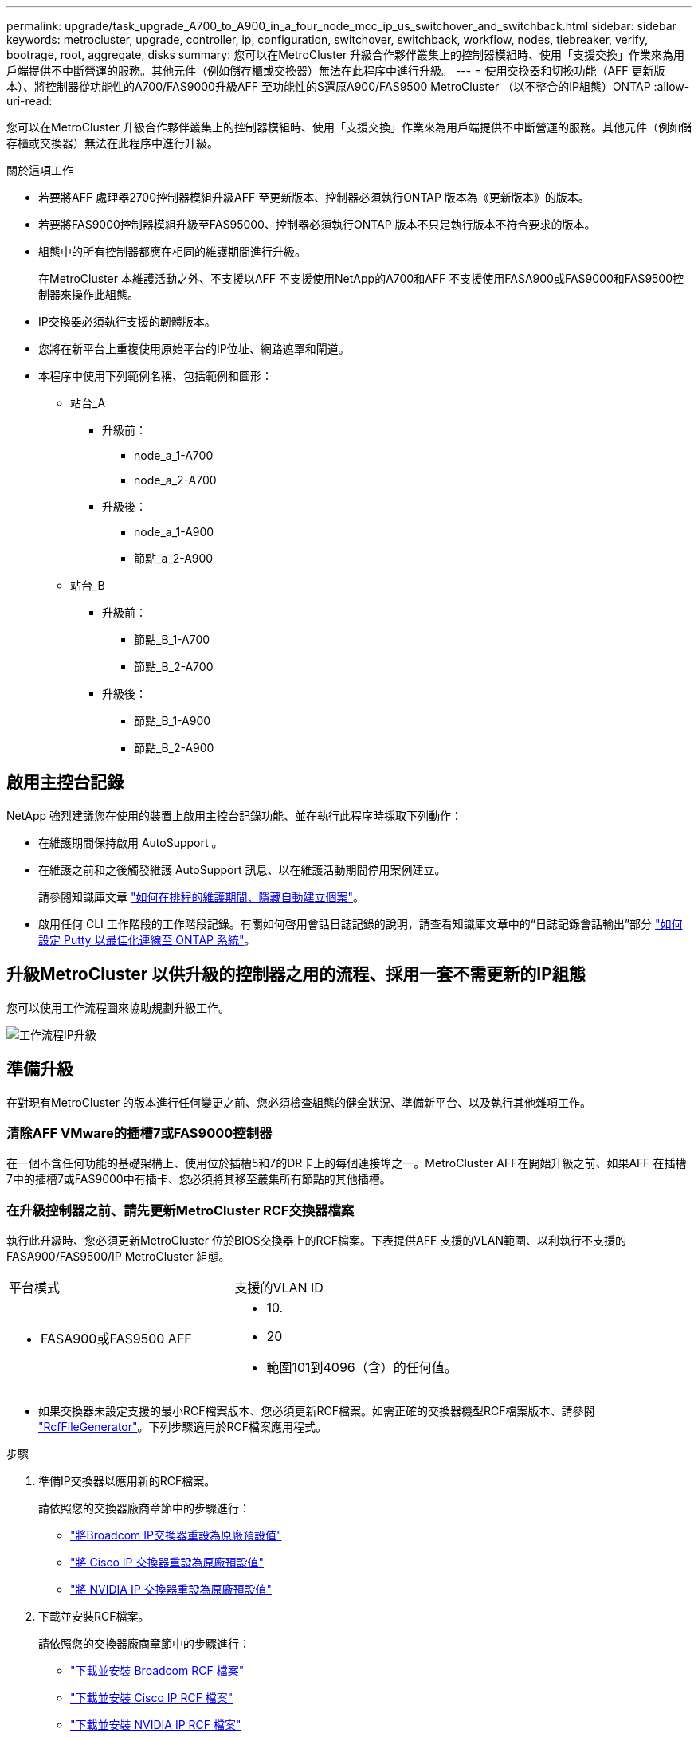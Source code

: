 ---
permalink: upgrade/task_upgrade_A700_to_A900_in_a_four_node_mcc_ip_us_switchover_and_switchback.html 
sidebar: sidebar 
keywords: metrocluster, upgrade, controller, ip, configuration, switchover, switchback, workflow, nodes, tiebreaker, verify, bootrage, root, aggregate, disks 
summary: 您可以在MetroCluster 升級合作夥伴叢集上的控制器模組時、使用「支援交換」作業來為用戶端提供不中斷營運的服務。其他元件（例如儲存櫃或交換器）無法在此程序中進行升級。 
---
= 使用交換器和切換功能（AFF 更新版本）、將控制器從功能性的A700/FAS9000升級AFF 至功能性的S還原A900/FAS9500 MetroCluster （以不整合的IP組態）ONTAP
:allow-uri-read: 


[role="lead"]
您可以在MetroCluster 升級合作夥伴叢集上的控制器模組時、使用「支援交換」作業來為用戶端提供不中斷營運的服務。其他元件（例如儲存櫃或交換器）無法在此程序中進行升級。

.關於這項工作
* 若要將AFF 處理器2700控制器模組升級AFF 至更新版本、控制器必須執行ONTAP 版本為《更新版本》的版本。
* 若要將FAS9000控制器模組升級至FAS95000、控制器必須執行ONTAP 版本不只是執行版本不符合要求的版本。
* 組態中的所有控制器都應在相同的維護期間進行升級。
+
在MetroCluster 本維護活動之外、不支援以AFF 不支援使用NetApp的A700和AFF 不支援使用FASA900或FAS9000和FAS9500控制器來操作此組態。

* IP交換器必須執行支援的韌體版本。
* 您將在新平台上重複使用原始平台的IP位址、網路遮罩和閘道。
* 本程序中使用下列範例名稱、包括範例和圖形：
+
** 站台_A
+
*** 升級前：
+
**** node_a_1-A700
**** node_a_2-A700


*** 升級後：
+
**** node_a_1-A900
**** 節點_a_2-A900




** 站台_B
+
*** 升級前：
+
**** 節點_B_1-A700
**** 節點_B_2-A700


*** 升級後：
+
**** 節點_B_1-A900
**** 節點_B_2-A900










== 啟用主控台記錄

NetApp 強烈建議您在使用的裝置上啟用主控台記錄功能、並在執行此程序時採取下列動作：

* 在維護期間保持啟用 AutoSupport 。
* 在維護之前和之後觸發維護 AutoSupport 訊息、以在維護活動期間停用案例建立。
+
請參閱知識庫文章 link:https://kb.netapp.com/Support_Bulletins/Customer_Bulletins/SU92["如何在排程的維護期間、隱藏自動建立個案"^]。

* 啟用任何 CLI 工作階段的工作階段記錄。有關如何啓用會話日誌記錄的說明，請查看知識庫文章中的“日誌記錄會話輸出”部分 link:https://kb.netapp.com/on-prem/ontap/Ontap_OS/OS-KBs/How_to_configure_PuTTY_for_optimal_connectivity_to_ONTAP_systems["如何設定 Putty 以最佳化連線至 ONTAP 系統"^]。




== 升級MetroCluster 以供升級的控制器之用的流程、採用一套不需更新的IP組態

您可以使用工作流程圖來協助規劃升級工作。

image::../media/workflow_ip_upgrade.png[工作流程IP升級]



== 準備升級

在對現有MetroCluster 的版本進行任何變更之前、您必須檢查組態的健全狀況、準備新平台、以及執行其他雜項工作。



=== 清除AFF VMware的插槽7或FAS9000控制器

在一個不含任何功能的基礎架構上、使用位於插槽5和7的DR卡上的每個連接埠之一。MetroCluster AFF在開始升級之前、如果AFF 在插槽7中的插槽7或FAS9000中有插卡、您必須將其移至叢集所有節點的其他插槽。



=== 在升級控制器之前、請先更新MetroCluster RCF交換器檔案

執行此升級時、您必須更新MetroCluster 位於BIOS交換器上的RCF檔案。下表提供AFF 支援的VLAN範圍、以利執行不支援的FASA900/FAS9500/IP MetroCluster 組態。

|===


| 平台模式 | 支援的VLAN ID 


 a| 
* FASA900或FAS9500 AFF

 a| 
* 10.
* 20
* 範圍101到4096（含）的任何值。


|===
* 如果交換器未設定支援的最小RCF檔案版本、您必須更新RCF檔案。如需正確的交換器機型RCF檔案版本、請參閱 link:https://mysupport.netapp.com/site/tools/tool-eula/rcffilegenerator["RcfFileGenerator"^]。下列步驟適用於RCF檔案應用程式。


.步驟
. 準備IP交換器以應用新的RCF檔案。
+
請依照您的交換器廠商章節中的步驟進行：

+
** link:../install-ip/task_switch_config_broadcom.html#resetting-the-broadcom-ip-switch-to-factory-defaults["將Broadcom IP交換器重設為原廠預設值"]
** link:../install-ip/task_switch_config_cisco.html#resetting-the-cisco-ip-switch-to-factory-defaults["將 Cisco IP 交換器重設為原廠預設值"]
** link:../install-ip/task_switch_config_nvidia.html#reset-the-nvidia-ip-sn2100-switch-to-factory-defaults["將 NVIDIA IP 交換器重設為原廠預設值"]


. 下載並安裝RCF檔案。
+
請依照您的交換器廠商章節中的步驟進行：

+
** link:../install-ip/task_switch_config_broadcom.html#downloading-and-installing-the-broadcom-rcf-files["下載並安裝 Broadcom RCF 檔案"]
** link:../install-ip/task_switch_config_cisco.html#downloading-and-installing-the-cisco-ip-rcf-files["下載並安裝 Cisco IP RCF 檔案"]
** link:../install-ip/task_switch_config_nvidia.html#download-and-install-the-nvidia-rcf-files["下載並安裝 NVIDIA IP RCF 檔案"]






=== 將舊節點的連接埠對應至新節點

當從AFF EWSAE700升級至AFF EWSAF900或FAS9000至FAS9500時、您不會變更資料網路連接埠、FCP SAN介面卡連接埠、以及SAS和NVMe儲存連接埠。資料生命期會在升級期間和升級後持續運作。因此、您不需要將舊節點的網路連接埠對應至新節點。



=== 在現場升級之前、請先驗MetroCluster 證其健全狀況

在執行升級之前、您必須先驗證MetroCluster 整個過程的健全狀況和連線能力。

.步驟
. 驗證MetroCluster 下列項目中的功能：ONTAP
+
.. 檢查節點是否具有多路徑：+「節點執行-node-name_ sysconfig -A」
+
您應該為MetroCluster Eflexeconfiguration中的每個節點發出此命令。

.. 驗證組態中沒有損壞的磁碟：+「磁碟顯示-中斷」
+
您應該在MetroCluster Eflexeconfiguration中的每個節點上發出此命令。

.. 檢查是否有任何健全狀況警示：
+
「系統健全狀況警示顯示」

+
您應該在每個叢集上發出此命令。

.. 驗證叢集上的授權：
+
「系統授權展示」

+
您應該在每個叢集上發出此命令。

.. 驗證連接至節點的裝置：
+
「網路裝置探索秀」

+
您應該在每個叢集上發出此命令。

.. 確認兩個站台的時區和時間設定正確：
+
「叢集日期顯示」

+
您應該在每個叢集上發出此命令。您可以使用「叢集日期」命令來設定時間和時區。



. 確認MetroCluster 執行功能不正常的操作模式、並執行MetroCluster 功能不實的檢查。
+
.. 確認MetroCluster 此功能的組態、操作模式為「正常」：+ MetroCluster 「show」
.. 確認所有預期的節點均顯示：+「MetroCluster 不實節點顯示」
.. 發出下列命令：
+
《不一樣的跑程》MetroCluster

.. 顯示MetroCluster 檢查結果：
+
《不一樣的表演》MetroCluster



. 使用MetroCluster 「資訊工具」檢查「資訊系統」的纜線。Config Advisor
+
.. 下載並執行Config Advisor 更新。
+
https://mysupport.netapp.com/site/tools/tool-eula/activeiq-configadvisor["NetApp下載Config Advisor"^]

.. 執行Config Advisor 完功能後、請檢閱工具的輸出結果、並依照輸出中的建議來解決發現的任何問題。






=== 在升級之前收集資訊

在升級之前、您必須先收集每個節點的資訊、並視需要調整網路廣播網域、移除任何VLAN和介面群組、以及收集加密資訊。

.步驟
. 記錄每個節點的實體纜線、視需要標示纜線、以便正確連接新節點。
. 收集每個節點的下列命令輸出：
+
** 《不互連秀》MetroCluster
** 「組態設定連線顯示」MetroCluster
** 「網路介面show -role叢集、node-mgmt」
** 「網路連接埠show -node_name -type Physical」
** 「網路連接埠VLAN show -node-name_」
** 「網路連接埠ifgrp show -node_node_name_-instance」
** 「網路連接埠廣播網域節目」
** 「網路連接埠連線能力顯示-詳細資料」
** 「網路IPSpace節目」
** 「Volume show」
** 《集合體展》
** 「系統節點執行節點_norme-name_ sysconfig -A」
** 「Vserver FCP啟動器顯示」
** 「磁碟展示」
** 「顯示組態設定介面」MetroCluster


. 收集站台B（目前正在升級其平台的站台）的UUID：「MetroCluster 節點show -Fields node-cluster -uuid、node-uuid」
+
這些值必須在新的站台控制器模組上正確設定、以確保成功升級。將值複製到檔案、以便稍後在升級程序中複製到適當的命令。+下列範例顯示含有UID的命令輸出：

+
[listing]
----
cluster_B::> metrocluster node show -fields node-cluster-uuid, node-uuid
   (metrocluster node show)
dr-group-id cluster     node   node-uuid                            node-cluster-uuid
----------- --------- -------- ------------------------------------ ------------------------------
1           cluster_A node_A_1-A700 f03cb63c-9a7e-11e7-b68b-00a098908039 ee7db9d5-9a82-11e7-b68b-00a098908039
1           cluster_A node_A_2-A700 aa9a7a7a-9a81-11e7-a4e9-00a098908c35 ee7db9d5-9a82-11e7-b68b-00a098908039
1           cluster_B node_B_1-A700 f37b240b-9ac1-11e7-9b42-00a098c9e55d 07958819-9ac6-11e7-9b42-00a098c9e55d
1           cluster_B node_B_2-A700 bf8e3f8f-9ac4-11e7-bd4e-00a098ca379f 07958819-9ac6-11e7-9b42-00a098c9e55d
4 entries were displayed.
cluster_B::*

----
+
建議您將UUID記錄到如下表格中。

+
|===


| 叢集或節點 | UUID 


 a| 
叢集_B
 a| 
07958819-9ac6-11e7-9b42-00a098c9e55d



 a| 
節點_B_1-A700
 a| 
f37b240b-9ac1-11e7-9b42-00a098c9e55d



 a| 
節點_B_2-A700
 a| 
bf8e3f8f-9ac4-11e7-bd4e-00a098ca379f



 a| 
叢集_A
 a| 
ee7db9d5-9a82-11e7-b68b-00a098908039



 a| 
node_a_1-A700
 a| 
f03cb63c-9a7e-11e7-b68b-00a098908039



 a| 
node_a_2-A700
 a| 
aa9a7a7a-9a81-11e7-a4e9-00a098908c35

|===
. 如果MetroCluster 支援SAN組態、請收集相關資訊。
+
您應該收集下列命令的輸出：

+
** 「FCP介面卡顯示-instance」
** 「FCP介面show -instance」
** 「iSCSI介面展示」
** 「ucadmin show」


. 如果根磁碟區已加密、請收集並儲存用於金鑰管理程式的密碼：「安全金鑰管理程式備份顯示」
. 如果MetroCluster 這個節點正在使用磁碟區或集合體的加密功能、請複製金鑰和複製密碼的相關資訊。如需其他資訊、請參閱 https://docs.netapp.com/us-en/ontap/encryption-at-rest/backup-key-management-information-manual-task.html["手動備份內建金鑰管理資訊"^]。
+
.. 如果設定「Onboard Key Manager（機載金鑰管理程式）」、請在稍後的升級程序中輸入「ecurity key-manager Onboard show-Backup（機載顯示備份）」+。
.. 如果已設定企業金鑰管理（KMIP）、請發出下列命令：
+
....
security key-manager external show -instance
security key-manager key query
....


. 收集現有節點的系統ID：「MetroCluster Sic節點show -Fields node-SystemID、ha-合作 夥伴SystemID、DR-Partner SystemID、DR-auxiliary SystemID」
+
下列輸出顯示重新指派的磁碟機。

+
[listing]
----
::> metrocluster node show -fields node-systemid,ha-partner-systemid,dr-partner-systemid,dr-auxiliary-systemid

dr-group-id cluster     node     node-systemid ha-partner-systemid dr-partner-systemid dr-auxiliary-systemid
----------- ----------- -------- ------------- ------------------- ------------------- ---------------------
1           cluster_A node_A_1-A700   537403324     537403323           537403321           537403322
1           cluster_A node_A_2-A700   537403323     537403324           537403322          537403321
1           cluster_B node_B_1-A700   537403322     537403321           537403323          537403324
1           cluster_B node_B_2-A700   537403321     537403322           537403324          537403323
4 entries were displayed.
----




=== 移除內管或斷路器監控

在升級平台之前、如果MetroCluster 使用斷路器或調解器公用程式監控了該組態、您必須先移除監控。

.步驟
. 收集下列命令的輸出：
+
「iSCSI啟動器展示」

. 移除MetroCluster 可啟動切換功能的斷路器、調解器或其他軟體中現有的物件組態。
+
|===


| 如果您使用... | 使用此程序... 


 a| 
Tiebreaker
 a| 
link:../tiebreaker/concept_configuring_the_tiebreaker_software.html#removing-metrocluster-configurations["移除MetroCluster 部分組態"] 在「安裝MetroCluster 與組態」內容中



 a| 
中介者
 a| 
從資訊提示字元發出下列命令ONTAP ：

「取消組態設定中介程式」MetroCluster



 a| 
第三方應用程式
 a| 
請參閱產品文件。

|===




=== 在維護前傳送自訂AutoSupport 的支援訊息

在執行維護之前、您應發出AutoSupport 一份不知所知的訊息、通知技術支援人員正在進行維護。告知技術支援部門正在進行維護、可防止他們假設發生中斷、而開啟案例。

.關於這項工作
此工作必須在每MetroCluster 個站台上執行。

.步驟
. 登入叢集。
. 叫出AutoSupport 指示維護開始的消息：
+
「系統節點AutoSupport 不支援節點*-type all -most maints=_maintening-window-in-thing__」

+
"maintenance window-in-hours（維護時間間隔）"參數指定維護時間的長度、最長可達72小時。如果維護作業在時間結束之前完成、您可以叫用AutoSupport 指示維護期間結束的資訊消息：

+
「系統節點AutoSupport 不完整地叫用節點*-type all -most MAn=end」

. 在合作夥伴網站上重複這些步驟。




== 切換MetroCluster 整個過程

您必須將組態切換為站台A、才能升級站台B上的平台。

.關於這項工作
此工作必須在sSite _A上執行

完成此工作之後、Site_A會處於作用中狀態、並為兩個站台提供資料。站台_B處於非作用中狀態、準備開始升級程序。

image::../media/mcc_upgrade_cluster_a_in_switchover_A900.png[在switchover A900中、MCC升級叢集A]

.步驟
. 切換MetroCluster 到站台A的支援、以便站台B的節點升級：
+
.. 在se_a上發出下列命令：
+
「不需要更換控制器」MetroCluster

+
此作業可能需要數分鐘才能完成。

.. 監控切換作業：
+
《不穩定營運展》MetroCluster

.. 作業完成後、請確認節點處於切換狀態：
+
《不看》MetroCluster

.. 檢查MetroCluster 不實節點的狀態：
+
「不一樣的秀」MetroCluster

+
在控制器升級期間、會停用協調式切換後的Aggregate自動修復功能。站台B的節點會在「載入器」提示字元停止。







== 移除AFF 不完整的平台控制器模組和NVS

.關於這項工作
如果您尚未接地、請正確接地。

.步驟
. 從站台B的兩個節點收集bootarg值：「printenv」
. 關閉站台B的機箱電源




=== 移除AFF 「功能不整」或「FAS9000」控制器模組

請使用下列程序移除AFF 不適用的A700或FAS9000控制器模組

.步驟
. 在卸下控制器模組之前、請先從控制器模組拔下主控台纜線（如果有）和管理纜線。
. 解除鎖定並從機箱中取出控制器模組。
+
.. 將CAM把手上的橘色按鈕向下推、直到解鎖為止。
+
image::../media/drw_9500_remove_PCM.png[控制器模組]

+
|===


| image:../media/number1.png["第1號"] | CAM握把釋放鈕 


| image:../media/number2.png["編號2"] | CAM握把 
|===
.. 旋轉CAM握把、使其完全脫離機箱的控制器模組、然後將控制器模組滑出機箱。將控制器模組滑出機箱時、請確定您支援控制器模組的底部。






=== 移除AFF 「FASA700」或「FAS9000 NVS」模組

請使用下列程序移除AFF 「不適用的」A700或FAS9000 NVS模組。

附註：NVS模組位於插槽6、高度是系統中其他模組的兩倍。

.步驟
. 解除鎖定、然後從插槽6移除NVS。
+
.. 按下有字母和編號的「CAM」按鈕。CAM按鈕會從機箱移出。
.. 向下轉動CAM栓鎖、直到其處於水平位置。此時、系統會從機箱中鬆脫、並移動數英吋。
.. 拉動模組面兩側的拉片、將NVS從機箱中移除。
+
image::../media/drw_a900_move-remove_NVRAM_module.png[移除模組]

+
|===


| image:../media/number1.png["第1名"] | I/O CAM栓鎖有編號和編號 


| image:../media/number2.png["第2名"] | I/O鎖定完全解除鎖定 
|===


. 如果您在AFF 使用附加模組做為ESIA700或FAS9000軟體上的核心傾印裝置、請勿將其傳輸至AFF ESIA900或FAS9500軟體。請勿將AFF 任何零件從無法識別的A700或FAS9000控制器模組和NVS移轉至AFF 無法識別的A900或FAS9500模組。




== 安裝AFF 「FASA900」或「FAS9500」的NVS和控制器模組

您必須在AFF 站台B的兩個節點上、安裝升級套件中所附的支援功能不支援的FASA900或FAS9500軟體與控制器模組請勿將coredump裝置從AFF 無法識別的A700或FAS9000 NVS模組移至AFF 無法識別的A900或FAS9500 NVS模組。

.關於這項工作
如果您尚未接地、請正確接地。



=== 安裝AFF 《不再需要的產品」

請使用下列程序、在AFF 站台B的兩個節點插槽6中安裝支援的ArfeA900或FAS9500

.步驟
. 將NVS與插槽6中機箱開孔的邊緣對齊。
. 將NVS輕推入插槽、直到帶有字母和編號的I/O CAM栓開始與I/O CAM栓接合為止、然後將I/O CAM栓完全推入、以將NVS鎖定到位。
+
image::../media/drw_a900_move-remove_NVRAM_module.png[移除模組]

+
|===


| image:../media/number1.png["第1名"] | I/O CAM栓鎖有編號和編號 


| image:../media/number2.png["第2名"] | I/O鎖定完全解除鎖定 
|===




=== 安裝AFF 「FASA900」或「FAS9500」控制器模組。

請使用下列程序來安裝AFF 《非洲的不規則及不規則」（FAS900）或「FAS9500」（FAS9500）控制器模組。

.步驟
. 將控制器模組的一端與機箱的開口對齊、然後將控制器模組輕推至系統的一半。
. 將控制器模組穩固地推入機箱、直到它與中間板完全接入。控制器模組完全就位時、鎖定鎖定鎖定會上升。注意：為避免損壞連接器、請勿在將控制器模組滑入機箱時過度施力。
. 將管理連接埠和主控台連接埠連接至控制器模組。
+
image::../media/drw_9500_remove_PCM.png[控制器模組]

+
|===


| image:../media/number1.png["第1名"] | CAM握把釋放鈕 


| image:../media/number2.png["編號2"] | CAM握把 
|===
. 在每個節點的插槽7中安裝第二個X91146A卡。
+
.. 將e5b連線移至e7b。
.. 將e5a連線移至e5b。
+

NOTE: 叢集所有節點上的插槽 7 應為空的、如一節所述 <<upgrade_a700_a900_ip_map,將舊節點的連接埠對應至新節點>> 。



. 開啟機箱電源、並連接至序列主控台。
. BIOS初始化之後、如果節點啟動自動開機、請按Ctrl-C中斷自動開機
. 自動開機中斷後、節點會在載入程式提示字元停止。如果您未準時中斷自動開機、且節點1開始開機、請等待提示訊息、按Ctrl-C進入開機功能表。節點在開機功能表停止後、請使用選項8重新啟動節點、並在重新開機期間中斷自動開機。
. 在載入程式提示下、設定預設環境變數：Set-Defaults
. 儲存預設環境變數設定：「aveenv」




=== netboot節點位於se_B

在交換AFF 完FASA900或FAS9500控制器模組和NVS之後、您需要將AFF 該節點的叢集開機至NETBOOT或FAS9500節點、並安裝叢ONTAP 集上執行的相同的版本更新和修補程式層級。「netboot」一詞是指您從ONTAP 儲存在遠端伺服器上的不實映像進行開機。準備網路開機時、您必須在ONTAP 系統可以存取的網路伺服器上新增一份《支援》9開機映像。除非安裝在機箱中並已開啟電源、否則無法檢查ONTAP 安裝在AFF 架構套件上的支援媒體版本、例如：在執行於正在升級的S景 點A700或FAS9000系統上的支援功能、必須與執行此功能的支援功能相同、而且主要和備份開機映像都必須相符。ONTAP AFF ONTAP AFF您可以在開機功能表中執行netboot、然後執行wappeconfig命令來設定映像。如果控制器模組先前曾在另一個叢集中使用、則「wifeconfig」命令會清除開機媒體上的任何剩餘組態。

.開始之前
* 確認您可以使用系統存取HTTP伺服器。
* 您需要從ONTAP NetApp支援網站下載系統所需的系統檔案、以及正確版本的支援。


.關於這項工作
如果ONTAP 安裝的版本不同於原始控制器上安裝的版本、則您必須為新的控制器進行網路開機。安裝每個新的控制器之後、您可以從ONTAP 儲存在Web伺服器上的Image9映像來啟動系統。然後、您可以將正確的檔案下載到開機媒體裝置、以供後續系統開機。

.步驟
. 存取 https://mysupport.netapp.com/site/["NetApp 支援網站"^] 可下載用於執行系統netboot的文件。
. [step2-download-software]請ONTAP 從NetApp支援網站的軟體下載區段下載適當的支援軟體、並將「ONTAP-VERON_image.tgz」檔案儲存在可從網路存取的目錄中。
. 切換至網路存取目錄、並確認您所需的檔案可用。
. 您的目錄清單應包含<ONTAP_VERSION >\_image.tgz。
. 選擇下列其中一項動作來設定netboot連線。
+

NOTE: 您應該使用管理連接埠和IP做為netboot連線。請勿使用資料LIF IP、否則在執行升級時可能會發生資料中斷。

+
|===


| 如果動態主機組態傳輸協定（DCHP）是... | 然後... 


 a| 
執行中
 a| 
在開機環境提示字元中使用下列命令自動設定連線：「ifconfige0M -auto」



 a| 
未執行
 a| 
在開機環境提示字元中使用下列命令手動設定連線：「ifconfige0M -addr=<filer_addr>-mask=<netmask>-gateway=- dns =<dns _addr> domain=<dns網域>」

'<filer_addr>'是儲存系統的IP位址。「網路遮罩」是儲存系統的網路遮罩。「<閘道>」是儲存系統的閘道。'<DNs_addr>'是網路上名稱伺服器的IP位址。此參數為選用項目。'<DNs_domain>'是網域名稱服務（DNS）網域名稱。此參數為選用項目。附註：您的介面可能需要其他參數。在韌體提示字元中輸入「Help ifconfig」以取得詳細資料。

|===
. 在 node_B_1 上執行 netboot ：
`netboot` `\http://<web_server_ip/path_to_web_accessible_directory>/netboot/kernel`
+
「<path_to_the_web-易於 存取的目錄>」應該會引導您下載「<ONTAP_VERSION >\_image.tgz」 <<step2-download-software,步驟2>>。

+

NOTE: 請勿中斷開機。

. 請等待節點B_1現在在AFF 執行下列動作的情況下、從支援的支援範圍內啟動、並顯示開機功能表選項：
+
[listing]
----
Please choose one of the following:

(1)  Normal Boot.
(2)  Boot without /etc/rc.
(3)  Change password.
(4)  Clean configuration and initialize all disks.
(5)  Maintenance mode boot.
(6)  Update flash from backup config.
(7)  Install new software first.
(8)  Reboot node.
(9)  Configure Advanced Drive Partitioning.
(10) Set Onboard Key Manager recovery secrets.
(11) Configure node for external key management.
Selection (1-11)?
----
. 從開機功能表中、選取選項「（7）Install new software first（先安裝新軟體）」 此功能表選項會下載新ONTAP 的功能表映像、並將其安裝至開機裝置。附註：請忽略下列訊息：「HA配對不支援此程序進行不中斷升級。 本附註適用於不中斷營運ONTAP 的更新版軟體、不適用於控制器升級。
+
請務必使用netboot將新節點更新為所需映像。如果您使用其他方法在新控制器上安裝映像、可能會安裝不正確的映像。此問題適用於ONTAP 所有的版本。

. 如果系統提示您繼續此程序、請輸入 `y`，當系統提示您輸入套件時，請輸入 URL ：
`\http://<web_server_ip/path_to_web-accessible_directory>/<ontap_version>\_image.tgz`
. 完成下列子步驟以重新啟動控制器模組：
+
.. 當您看到以下提示時、請輸入「n」跳過備份恢復：「您現在要還原備份組態嗎？｛y | n｝
.. 當您看到以下提示時、請輸入「y」重新開機：「必須重新啟動節點、才能開始使用新安裝的軟體。是否要立即重新開機？｛y：n｝'控制器模組會重新開機、但會在開機功能表停止、因為開機裝置已重新格式化、而且需要還原組態資料。


. 出現提示時、請執行「wecponfig」命令、清除開機媒體上任何先前的組態：
+
.. 當您看到下列訊息時、請回答「yes」：「這將會刪除重要的系統組態、包括叢集成員資格。警告：請勿在已接管的HA節點上執行此選項。您確定要繼續嗎
.. 節點會重新開機以完成「wecpionfig」、然後在開機功能表停止。


. 從開機功能表中選取「5」選項以進入維護模式。對提示回答「yes」、直到節點停止於維護模式和命令提示字元\*。
. 重複這些步驟以netboot node_B_2。




=== 還原HBA組態

視控制器模組中是否有HBA卡及其組態而定、您必須針對站台的使用狀況正確設定這些卡。

.步驟
. 在維護模式中、設定系統中任何HBA的設定：
+
.. 檢查連接埠的目前設定：
+
「ucadmin show」

.. 視需要更新連接埠設定。


+
|===


| 如果您有此類型的HBA和所需模式... | 使用此命令... 


 a| 
CNA FC
 a| 
「ucadmin modify -m光纖信道-t啟動器_adapter-name_」



 a| 
CNA乙太網路
 a| 
「ucadmin modify -mode cna _adapter-name_」



 a| 
FC目標
 a| 
「fcadmin config -t target _adapter-name_」



 a| 
FC啟動器
 a| 
「fcadmin config -t啟動器_adapter-name_」

|===
. 結束維護模式：
+
《停止》

+
執行命令之後、請等到節點停止在載入程式提示字元。

. 將節點開機回「維護」模式、使組態變更生效：
+
Boot_ONTAP maint

. 驗證您所做的變更：
+
|===


| 如果您有這種HBA類型... | 使用此命令... 


 a| 
CNA
 a| 
「ucadmin show」



 a| 
FC
 a| 
「fcadmin show」

|===




=== 在新的控制器和機箱上設定HA狀態

您必須驗證控制器和機箱的HA狀態、並視需要更新狀態以符合您的系統組態。

.步驟
. 在維護模式中、顯示控制器模組和機箱的HA狀態：
+
《ha-config show》

+
所有元件的HA狀態都應該是「mCCIP」。

. 如果顯示的控制器或機箱系統狀態不正確、請設定HA狀態：
+
「ha-config modify控制器mccip」

+
「ha-config modify機箱mccip」

. 停止節點：「halt」
+
節點應在「loader>」提示字元停止。

. 在每個節點上、檢查系統日期、時間和時區：「顯示日期」
. 如有必要、請以UTC或格林尼治標準時間：「et date <mm/dd/ed/yed>'（設定日期<mm/dd/ym/西元年>）」設定日期
. 請在開機環境提示字元中使用下列命令檢查時間：「How Time」（顯示時間）
. 如有必要、請以UTC或格林尼治標準時間設定時間：「設定時間<hh：mm：ss>」
. 儲存設定：「aveenv」
. 收集環境變數：「prontenv」




== 更新交換器RCF檔案以容納新平台

您必須將交換器更新為支援新平台機型的組態。

.關於這項工作
您可以在包含目前正在升級之控制器的站台上執行此工作。在本程序所示的範例中、我們會先升級se_B。

站台A的交換器將在站台A上的控制器升級時升級。

.步驟
. 準備IP交換器以應用新的RCF檔案。
+
請依照您的交換器廠商章節中的步驟進行：

+
** link:../install-ip/task_switch_config_broadcom.html#resetting-the-broadcom-ip-switch-to-factory-defaults["將Broadcom IP交換器重設為原廠預設值"]
** link:../install-ip/task_switch_config_cisco.html#resetting-the-cisco-ip-switch-to-factory-defaults["將 Cisco IP 交換器重設為原廠預設值"]
** link:../install-ip/task_switch_config_nvidia.html#reset-the-nvidia-ip-sn2100-switch-to-factory-defaults["將NVIDIA IP SN2100交換器重設為原廠預設值"]


. 下載並安裝RCF檔案。
+
請依照您的交換器廠商章節中的步驟進行：

+
** link:../install-ip/task_switch_config_broadcom.html#downloading-and-installing-the-broadcom-rcf-files["下載並安裝 Broadcom RCF 檔案"]
** link:../install-ip/task_switch_config_cisco.html#downloading-and-installing-the-cisco-ip-rcf-files["下載並安裝 Cisco IP RCF 檔案"]
** link:../install-ip/task_switch_config_nvidia.html#download-and-install-the-nvidia-rcf-files["下載並安裝 NVIDIA IP RCF 檔案"]






== 設定新的控制器

此時應準備好新的控制器、並連接好纜線。



=== 設定MetroCluster 靜態IP bootarg變數

必須MetroCluster 在新的控制器模組上設定特定的靜態IP bootarg值。這些值必須與舊控制器模組上設定的值相符。

.關於這項工作
在此任務中，您將使用中升級過程前面確定的 UUID 和系統 ID <<在升級之前收集資訊>>。

.步驟
. 在「loader>」提示字元中、在s加 載點B的新節點上設定下列bootargs：
+
「etenv bootarg.mC.port_a_ip_config _local-ip-address/local-ip-mask,0、HA合作夥伴-ip-address、DR-partner-ip-address,DR-aux-partnersip-address,vlan-id_」

+
「etenv bootarg.mC.port_b_ip_config _local-ip-address/local-ip-mask,0、HA合作夥伴-ip-address,DR-partner-ip-address,DR-aux-partnersip-address,vlan-id_'」

+
下列範例設定節點_B_1-A900的值、第一個網路使用VLAN 120、第二個網路使用VLAN 130：

+
[listing]
----
setenv bootarg.mcc.port_a_ip_config 172.17.26.10/23,0,172.17.26.11,172.17.26.13,172.17.26.12,120
setenv bootarg.mcc.port_b_ip_config 172.17.27.10/23,0,172.17.27.11,172.17.27.13,172.17.27.12,130
----
+
下列範例設定節點_B_2-A900的值、第一個網路使用VLAN 120、第二個網路使用VLAN 130：

+
[listing]
----
setenv bootarg.mcc.port_a_ip_config 172.17.26.11/23,0,172.17.26.10,172.17.26.12,172.17.26.13,120
setenv bootarg.mcc.port_b_ip_config 172.17.27.11/23,0,172.17.27.10,172.17.27.12,172.17.27.13,130
----
. 在新節點的「載入器」提示下、設定UUID：
+
"etenv bootarg.mgwd.PARTNER_叢 集_uuid _PARTNER-叢 集-UUID_"

+
「etenv bootarg.mgwd.cluster _uuid _local-cluster -UUID」

+
「etenv bootarg.mCpr_PARTNER_uuid _DR-PARTNER-node-UUUID_」

+
「bootarg.mcc.aux_partner_uuid _DR-aux-合作 夥伴節點-UUUID_」

+
「bootarg.mcc_iscsi.node_uuid _local-node-UUID」

+
.. 在node_B_1-A900上設定UUID。
+
下列範例顯示在node_B_1-A900上設定UUID的命令：

+
[listing]
----
setenv bootarg.mgwd.cluster_uuid ee7db9d5-9a82-11e7-b68b-00a098908039
setenv bootarg.mgwd.partner_cluster_uuid 07958819-9ac6-11e7-9b42-00a098c9e55d
setenv bootarg.mcc.pri_partner_uuid f37b240b-9ac1-11e7-9b42-00a098c9e55d
setenv bootarg.mcc.aux_partner_uuid bf8e3f8f-9ac4-11e7-bd4e-00a098ca379f
setenv bootarg.mcc_iscsi.node_uuid f03cb63c-9a7e-11e7-b68b-00a098908039
----
.. 在node_B_2-A900上設定UUID：
+
下列範例顯示在node_B_2-A900上設定UUID的命令：

+
[listing]
----
setenv bootarg.mgwd.cluster_uuid ee7db9d5-9a82-11e7-b68b-00a098908039
setenv bootarg.mgwd.partner_cluster_uuid 07958819-9ac6-11e7-9b42-00a098c9e55d
setenv bootarg.mcc.pri_partner_uuid bf8e3f8f-9ac4-11e7-bd4e-00a098ca379f
setenv bootarg.mcc.aux_partner_uuid f37b240b-9ac1-11e7-9b42-00a098c9e55d
setenv bootarg.mcc_iscsi.node_uuid aa9a7a7a-9a81-11e7-a4e9-00a098908c35
----


. 如果原始系統已設定為ADP、請在每個替換節點的載入器提示字元中、啟用ADP：
+
「etenv bootarg.mCa.adp_enabledtrue」

. 設定下列變數：
+
「etenv bootarg.mCs.local_config_id _entite-sys-id_」

+
「etenv bootarg.mCd.dr_PARTNER_DR-PARTNER-sys-id_」

+

NOTE: 必須將'Setenv bootarg.mc.local_config_id'變數設定為*原始*控制器模組node_B_1-A700的sys-id。

+
.. 在node_B_1-A900上設定變數。
+
下列範例顯示在node_B_1-A900上設定值的命令：

+
[listing]
----
setenv bootarg.mcc.local_config_id 537403322
setenv bootarg.mcc.dr_partner 537403324
----
.. 在node_B_2-A900上設定變數。
+
下列範例顯示在node_B_2-A900上設定值的命令：

+
[listing]
----
setenv bootarg.mcc.local_config_id 537403321
setenv bootarg.mcc.dr_partner 537403323
----


. 如果使用加密搭配外部金鑰管理程式、請設定所需的bootargs：
+
bootarg.kmip.init.ipaddr`

+
bootarg.kmip.kmip.init.netmask`

+
bootarg.kmip.kmip.init.gateway`

+
bootarg.kmip.kmip.init.interface`





=== 重新指派根Aggregate磁碟

使用先前收集的系統、將根Aggregate磁碟重新指派給新的控制器模組。

.關於這項工作
這些步驟會在維護模式中執行。

.步驟
. 將系統開機至維護模式：
+
Boot_ONTAP maint

. 在「維護模式」提示字元中、顯示node_B_1-A900上的磁碟：
+
「展示-A'」

+
命令輸出顯示新控制器模組的系統ID（1574774970）。不過、根Aggregate磁碟仍由舊系統ID（537403322）擁有。此範例並未顯示MetroCluster 由其他節點所擁有的磁碟機、以供使用。

+
[listing]
----
*> disk show -a
Local System ID: 1574774970
DISK                  OWNER                 POOL   SERIAL NUMBER   HOME                  DR HOME
------------          ---------             -----  -------------   -------------         -------------
prod3-rk18:9.126L44   node_B_1-A700(537403322)  Pool1  PZHYN0MD     node_B_1-A700(537403322)  node_B_1-A700(537403322)
prod4-rk18:9.126L49  node_B_1-A700(537403322)  Pool1  PPG3J5HA     node_B_1-A700(537403322)  node_B_1-700(537403322)
prod4-rk18:8.126L21   node_B_1-A700(537403322)  Pool1  PZHTDSZD     node_B_1-A700(537403322)  node_B_1-A700(537403322)
prod2-rk18:8.126L2    node_B_1-A700(537403322)  Pool0  S0M1J2CF     node_B_1-(537403322)  node_B_1-A700(537403322)
prod2-rk18:8.126L3    node_B_1-A700(537403322)  Pool0  S0M0CQM5     node_B_1-A700(537403322)  node_B_1-A700(537403322)
prod1-rk18:9.126L27   node_B_1-A700(537403322)  Pool0  S0M1PSDW     node_B_1-A700(537403322)  node_B_1-A700(537403322)
.
.
.
----
. 將磁碟機櫃上的根Aggregate磁碟重新指派給新的控制器。
+
|===


| 如果您使用ADP ... | 然後使用此命令... 


 a| 
是的
 a| 
「磁碟重新指派-s _old-sysid_-d _new -sysid_-r _dr-Partner sysid_」



 a| 
否
 a| 
"Disk reassign-s _old-sysid_-d _new－sysid_"

|===
. 將磁碟機櫃上的根Aggregate磁碟重新指派給新的控制器：
+
"Disk reassign-s old-sysid -d new－sysid"

+
以下範例顯示在非ADP組態中重新指派磁碟機：

+
[listing]
----
*> disk reassign -s 537403322 -d 1574774970
Partner node must not be in Takeover mode during disk reassignment from maintenance mode.
Serious problems could result!!
Do not proceed with reassignment if the partner is in takeover mode. Abort reassignment (y/n)? n

After the node becomes operational, you must perform a takeover and giveback of the HA partner node to ensure disk reassignment is successful.
Do you want to continue (y/n)? y
Disk ownership will be updated on all disks previously belonging to Filer with sysid 537403322.
Do you want to continue (y/n)? y
----
. 確認根Aggregate的磁碟已正確重新指派舊移除：
+
「尖碑秀」

+
「torage aggr Status」（狀態）

+
[listing]
----

*> disk show
Local System ID: 537097247

  DISK                    OWNER                    POOL   SERIAL NUMBER   HOME                     DR HOME
------------              -------------            -----  -------------   -------------            -------------
prod03-rk18:8.126L18 node_B_1-A900(537097247)  Pool1  PZHYN0MD        node_B_1-A900(537097247)   node_B_1-A900(537097247)
prod04-rk18:9.126L49 node_B_1-A900(537097247)  Pool1  PPG3J5HA        node_B_1-A900(537097247)   node_B_1-A900(537097247)
prod04-rk18:8.126L21 node_B_1-A900(537097247)  Pool1  PZHTDSZD        node_B_1-A900(537097247)   node_B_1-A900(537097247)
prod02-rk18:8.126L2  node_B_1-A900(537097247)  Pool0  S0M1J2CF        node_B_1-A900(537097247)   node_B_1-A900(537097247)
prod02-rk18:9.126L29 node_B_1-A900(537097247)  Pool0  S0M0CQM5        node_B_1-A900(537097247)   node_B_1-A900(537097247)
prod01-rk18:8.126L1  node_B_1-A900(537097247)  Pool0  S0M1PSDW        node_B_1-A900(537097247)   node_B_1-A900(537097247)
::>
::> aggr status
           Aggr          State           Status                Options
aggr0_node_B_1           online          raid_dp, aggr         root, nosnap=on,
                                         mirrored              mirror_resync_priority=high(fixed)
                                         fast zeroed
                                         64-bit
----




=== 開機新的控制器

您必須啟動新的控制器、並注意確保bootarg變數正確無誤、並視需要執行加密還原步驟。

.步驟
. 停止新節點：
+
《停止》

. 如果已設定外部金鑰管理程式、請設定相關的bootargs：
+
「bootarg.kmip.init.ipaddr _ip-address_」

+
「bootarg.kmip.init.netmask網路遮罩_」

+
「bootarg.kmip.init.gateway gateway-address_」

+
"etenv bootarg.kmip.init.interface _interface-id_"

. 檢查合作夥伴sysid是否為目前的：
+
《prontenv合作夥伴sysid》

+
如果合作夥伴sysid不正確、請設定：

+
「etenv合作夥伴sysid _Partner sysid_」

. 顯示ONTAP 功能表：
+
Boot_ONTAP功能表

. 如果使用root加密、請選取金鑰管理組態的開機功能表選項。
+
|===


| 如果您使用... | 選取此開機功能表選項... 


 a| 
內建金鑰管理
 a| 
選項10並依照提示提供必要的輸入、以恢復或還原金鑰管理程式組態



 a| 
外部金鑰管理
 a| 
選項11並依照提示提供必要的輸入、以恢復或還原金鑰管理程式組態

|===
. 從開機功能表中、選取「（6）Update flash from Backup config（從備份組態更新Flash）」。
+

NOTE: 選項6會在完成之前重新啟動節點兩次。

+
對系統ID變更提示回應「y」。等待第二個重新開機訊息：

+
[listing]
----
Successfully restored env file from boot media...

Rebooting to load the restored env file...
----
. 中斷自動開機、以在載入器停止控制器。
+

NOTE: 在每個節點上、檢查中設定的bootargs link:task_upgrade_controllers_in_a_four_node_ip_mcc_us_switchover_and_switchback_mcc_ip.html["設定MetroCluster 靜態IP bootarg變數"] 並修正任何不正確的值。只有在檢查bootarg值之後、才會移至下一步。

. 再次檢查合作夥伴sysid是否正確：
+
《prontenv合作夥伴sysid》

+
如果合作夥伴sysid不正確、請設定：

+
「etenv合作夥伴sysid _Partner sysid_」

. 如果使用root加密、請選取金鑰管理組態的開機功能表選項。
+
|===


| 如果您使用... | 選取此開機功能表選項... 


 a| 
內建金鑰管理
 a| 
選項10並依照提示提供必要的輸入、以恢復或還原金鑰管理程式組態



 a| 
外部金鑰管理
 a| 
選項11並依照提示提供必要的輸入、以恢復或還原金鑰管理程式組態

|===
+
您需要根據金鑰管理程式設定和開機功能表提示中的選項6、選取選項10或選項11來執行恢復程序。若要完全開機節點、您可能需要執行選項1（正常開機）繼續執行恢復程序。

. 等待新節點node_B_1-A900和node_B_2-A900開機。
+
如果任一節點處於接管模式、請使用「儲存容錯移轉恢復」命令執行恢復。

. 如果使用加密、請使用適用於金鑰管理組態的正確命令來還原金鑰。
+
|===


| 如果您使用... | 使用此命令... 


 a| 
內建金鑰管理
 a| 
「安全金鑰管理程式內建同步」

如需詳細資訊、請參閱 https://docs.netapp.com/us-en/ontap/encryption-at-rest/restore-onboard-key-management-encryption-keys-task.html["還原內建金鑰管理加密金鑰"^]。



 a| 
外部金鑰管理
 a| 
「安全金鑰管理程式外部還原-vserver _svm_-node_node_-key-server _host_name | ip_address: port_-key-id key_id -key-tag key_tag _node-name_」

如需詳細資訊、請參閱 https://docs.netapp.com/us-en/ontap/encryption-at-rest/restore-external-encryption-keys-93-later-task.html["還原外部金鑰管理加密金鑰"^]。

|===
. 確認所有連接埠都位於廣播網域中：
+
.. 檢視廣播網域：
+
「網路連接埠廣播網域節目」

.. 視需要將任何連接埠新增至廣播網域。
+
https://docs.netapp.com/us-en/ontap/networking/add_or_remove_ports_from_a_broadcast_domain97.html["從廣播網域新增或移除連接埠"^]

.. 視需要重新建立VLAN和介面群組。
+
VLAN和介面群組成員資格可能與舊節點不同。

+
https://docs.netapp.com/us-en/ontap/networking/configure_vlans_over_physical_ports.html#create-a-vlan["建立VLAN"^]

+
https://docs.netapp.com/us-en/ontap/networking/combine_physical_ports_to_create_interface_groups.html["結合實體連接埠以建立介面群組"^]







=== 驗證並還原LIF組態

驗證在升級程序開始時所對應的適當節點和連接埠上、是否裝載了生命點。

.關於這項工作
* 此工作是在ssite B上執行
* 請參閱您在中建立的連接埠對應規劃 <<upgrade_a700_a900_ip_map,將舊節點的連接埠對應至新節點>>


.步驟
. 在進行切換之前、請先確認正式作業存放在適當的節點和連接埠上。
+
.. 變更為進階權限層級：
+
"進階權限"

.. 置換連接埠組態以確保正確放置LIF：
+
"vserver config override -command "network interface modify -vserver _vserver_name_-home-port _active_port_after升級_-lif_lif_name_-home-node_new_norme_name_"

+
在「vserver config override」命令中輸入network interface modify命令時、您無法使用分頁自動完成功能。您可以使用autosplete建立網路「介面修改」、然後將其括在「vserver config override」命令中。

.. 返回管理權限層級：
+
「et -priv. admin」



. 將介面還原至其主節點：
+
「網路介面回復*-vserver _vserver名稱_」

+
視需要在所有SVM上執行此步驟。





== 切換回MetroCluster 還原組態

在此工作中、您將執行切換回復作業、MetroCluster 而此功能的還原組態將恢復正常運作。站台上的節點仍在等待升級。

image::../media/mcc_upgrade_cluster_a_switchback_A900.png[MCC升級叢集A切換回復A900]

.步驟
. 從MetroCluster ssite _B發出「flexnodeshow」命令、然後檢查輸出。
+
.. 驗證新節點的顯示是否正確。
.. 確認新節點處於「等待切換回復狀態」。


. 從作用中叢集中的任何節點（未進行升級的叢集）執行必要的命令、以執行修復和切換。
+
.. 修復資料集合體：+ MetroCluster 「恢復集合體」
.. 修復根Aggregate：
+
《恢復根》MetroCluster

.. 切換叢集：
+
《還原》MetroCluster



. 檢查切換回復作業的進度：
+
《不看》MetroCluster

+
當輸出顯示「waiting for switchback」（等待切換）時、切換作業仍在進行中：

+
[listing]
----
cluster_B::> metrocluster show
Cluster                   Entry Name          State
------------------------- ------------------- -----------
 Local: cluster_B         Configuration state configured
                          Mode                switchover
                          AUSO Failure Domain -
Remote: cluster_A         Configuration state configured
                          Mode                waiting-for-switchback
                          AUSO Failure Domain -
----
+
當輸出顯示正常時、即完成切換作業：

+
[listing]
----
cluster_B::> metrocluster show
Cluster                   Entry Name          State
------------------------- ------------------- -----------
 Local: cluster_B         Configuration state configured
                          Mode                normal
                          AUSO Failure Domain -
Remote: cluster_A         Configuration state configured
                          Mode                normal
                          AUSO Failure Domain -
----
+
如果切換需要很長時間才能完成、您可以使用「MetroCluster 更新組態複寫重新同步狀態show」命令來檢查進行中基準的狀態。此命令處於進階權限層級。





== 檢查MetroCluster 資訊系統的健全狀況

升級控制器模組之後、您必須確認MetroCluster 該組態的健全狀況。

.關於這項工作
此工作可在MetroCluster 任何節點上執行、以進行不受限的組態設定。

.步驟
. 驗MetroCluster 證下列各項的功能：
+
.. 確認MetroCluster 此功能的組態、並確認操作模式正常：+「MetroCluster show」
.. 執行MetroCluster 功能不全：+ MetroCluster 「功能不全」
.. 顯示MetroCluster 檢查結果：
+
《不一樣的表演》MetroCluster



. 確認MetroCluster 不中斷連線及狀態。
+
.. 檢查MetroCluster 靜態IP連線：
+
「iSCSI啟動器展示」

.. 檢查節點是否正在運作：
+
「不一樣的秀」MetroCluster

.. 檢查MetroCluster 是否有啟動的靜態IP介面：
+
「顯示組態設定介面」MetroCluster

.. 檢查本機容錯移轉是否已啟用：
+
「容錯移轉顯示」







== 升級s加_a上的節點

您必須在se_A上重複執行升級工作

.步驟
. 重複步驟以升級 so_a 上的節點、從開始 <<upgrade_a700_a900_ip_prepare,準備升級>>。
+
執行工作時、所有站台和節點的參考範例都會反轉。例如、當範例是從sente_a切換時、您將從sente_B切換





== 還原斷路器或中保監控

完成MetroCluster 升級版的ESIE組態之後、您可以使用斷路器或調解器公用程式繼續監控。

.步驟
. 如有必要、請使用您的組態程序來還原監控功能。
+
|===
| 如果您使用... | 請使用此程序 


 a| 
Tiebreaker
 a| 
link:../tiebreaker/concept_configuring_the_tiebreaker_software.html#adding-metrocluster-configurations["新增MetroCluster 功能"] 在「_Estriebreaker MetroCluster 安裝與組態」一節中。



 a| 
中介者
 a| 
link:../install-ip/concept_mediator_requirements.html["從ONTAP 一套不實的IP組態設定「不實不作」MetroCluster 服務"] 在「_SURFIP MetroCluster 安裝與組態」一節中。



 a| 
第三方應用程式
 a| 
請參閱產品文件。

|===




== 維護後傳送自訂AutoSupport 的資訊

完成升級之後、您應該傳送AutoSupport 一個不完整的訊息、指出維護已結束、以便繼續自動建立個案。

.步驟
. 若要恢復自動產生支援案例、請傳送AutoSupport 一個不完整的訊息、表示維護已完成。
+
.. 發出下列命令：+"System node" AutoSupport （系統節點）"esfinvoke -node"（節點*）-type all -mMessage MAn=end"（輸入all -m郵件 維護=結束）
.. 在合作夥伴叢集上重複執行命令。



